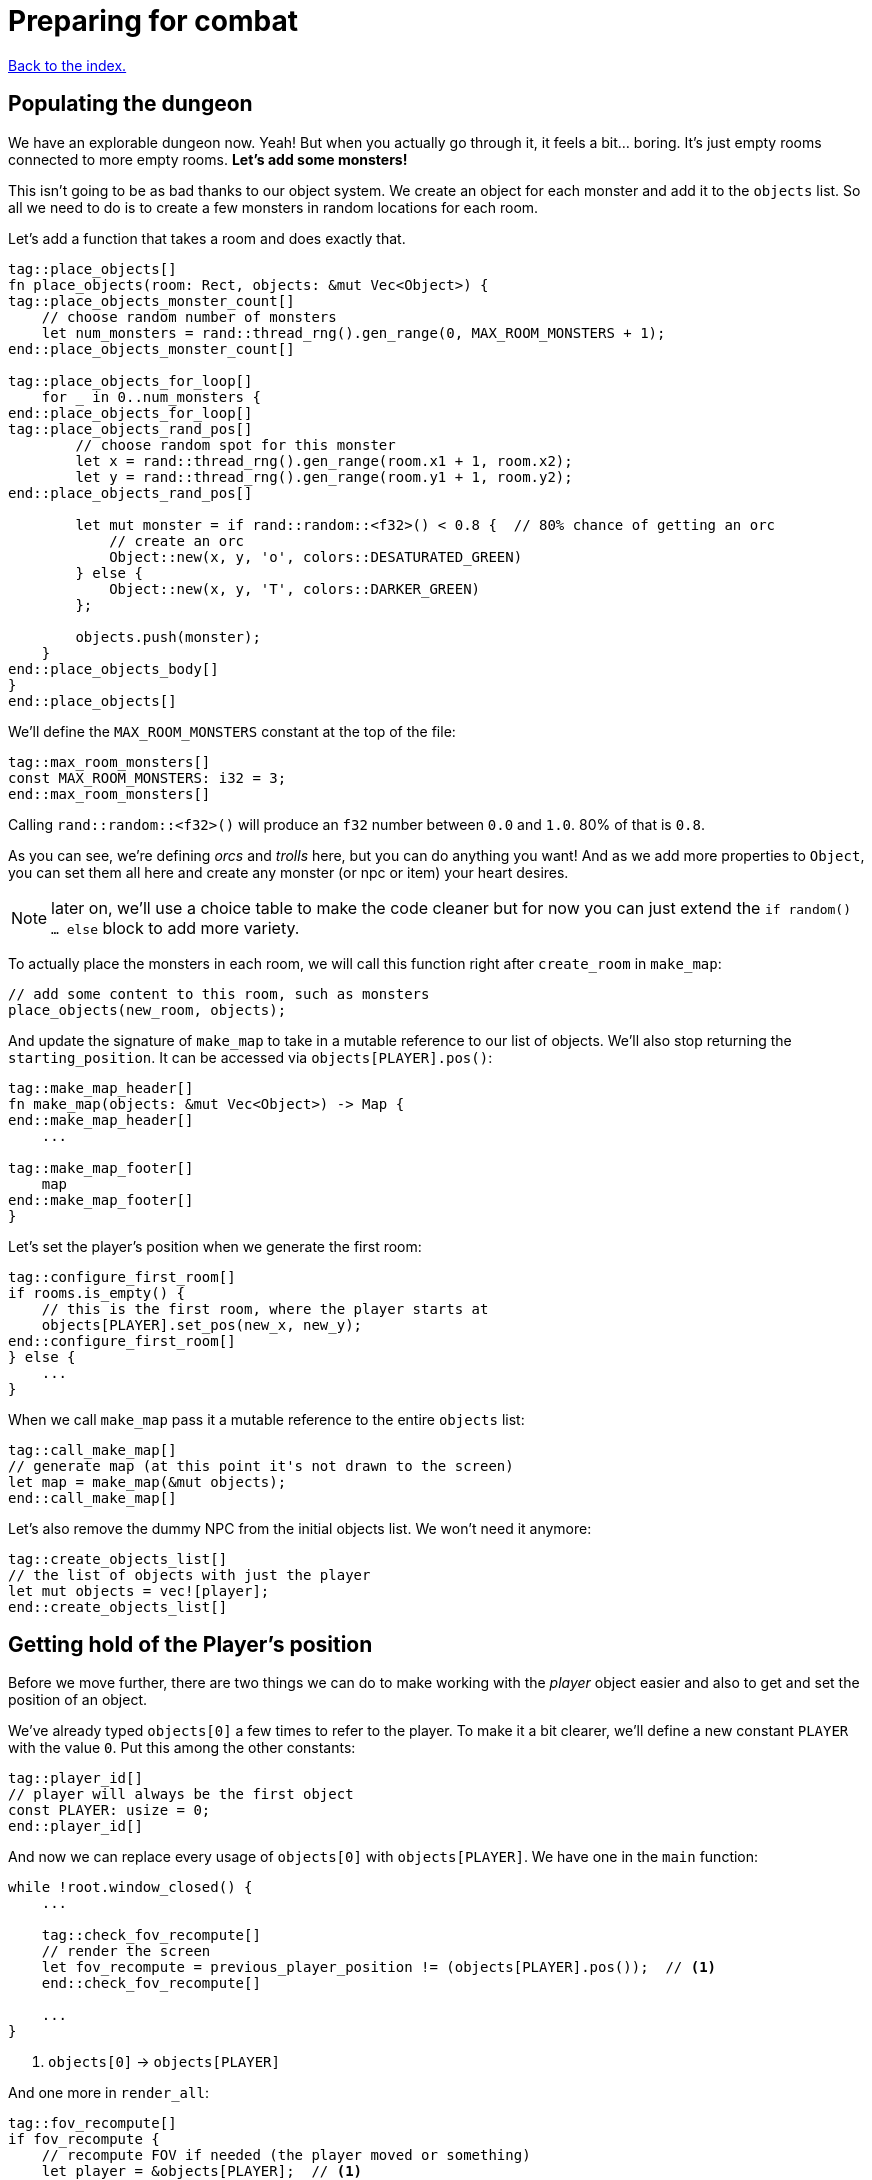= Preparing for combat
:icons: font
:source-highlighter: pygments
:source-language: rust
ifdef::env-github[:outfilesuffix: .adoc]

<<index#,Back to the index.>>

== Populating the dungeon

We have an explorable dungeon now. Yeah! But when you actually go
through it, it feels a bit... boring. It's just empty rooms connected
to more empty rooms. *Let's add some monsters!*

This isn't going to be as bad thanks to our object system. We create
an object for each monster and add it to the `objects` list. So all we
need to do is to create a few monsters in random locations for each
room.

Let's add a function that takes a room and does exactly that.

[source,rust]
----
tag::place_objects[]
fn place_objects(room: Rect, objects: &mut Vec<Object>) {
tag::place_objects_monster_count[]
    // choose random number of monsters
    let num_monsters = rand::thread_rng().gen_range(0, MAX_ROOM_MONSTERS + 1);
end::place_objects_monster_count[]

tag::place_objects_for_loop[]
    for _ in 0..num_monsters {
end::place_objects_for_loop[]
tag::place_objects_rand_pos[]
        // choose random spot for this monster
        let x = rand::thread_rng().gen_range(room.x1 + 1, room.x2);
        let y = rand::thread_rng().gen_range(room.y1 + 1, room.y2);
end::place_objects_rand_pos[]

        let mut monster = if rand::random::<f32>() < 0.8 {  // 80% chance of getting an orc
            // create an orc
            Object::new(x, y, 'o', colors::DESATURATED_GREEN)
        } else {
            Object::new(x, y, 'T', colors::DARKER_GREEN)
        };

        objects.push(monster);
    }
end::place_objects_body[]
}
end::place_objects[]
----

We'll define the `MAX_ROOM_MONSTERS` constant at the top of the file:

[source,rust]
----
tag::max_room_monsters[]
const MAX_ROOM_MONSTERS: i32 = 3;
end::max_room_monsters[]
----

Calling `rand::random::<f32>()` will produce an `f32` number between
`0.0` and `1.0`. 80% of that is `0.8`.

As you can see, we're defining _orcs_ and _trolls_ here, but you can
do anything you want! And as we add more properties to `Object`, you
can set them all here and create any monster (or npc or item) your
heart desires.

NOTE: later on, we'll use a choice table to make the code cleaner but
for now you can just extend the `if random() ... else` block to add
more variety.

To actually place the monsters in each room, we will call this function
right after `create_room` in `make_map`:

[source,rust]
----
// add some content to this room, such as monsters
place_objects(new_room, objects);
----

And update the signature of `make_map` to take in a mutable reference
to our list of objects. We'll also stop returning the
`starting_position`. It can be accessed via `objects[PLAYER].pos()`:

[source,rust]
----
tag::make_map_header[]
fn make_map(objects: &mut Vec<Object>) -> Map {
end::make_map_header[]
    ...

tag::make_map_footer[]
    map
end::make_map_footer[]
}
----

Let's set the player's position when we generate the first room:

[source]
----
tag::configure_first_room[]
if rooms.is_empty() {
    // this is the first room, where the player starts at
    objects[PLAYER].set_pos(new_x, new_y);
end::configure_first_room[]
} else {
    ...
}
----

When we call `make_map` pass it a mutable reference to the entire `objects` list:

[source]
----
tag::call_make_map[]
// generate map (at this point it's not drawn to the screen)
let map = make_map(&mut objects);
end::call_make_map[]
----

Let's also remove the dummy NPC from the initial objects list. We
won't need it anymore:

[source]
----
tag::create_objects_list[]
// the list of objects with just the player
let mut objects = vec![player];
end::create_objects_list[]
----


== Getting hold of the Player's position

Before we move further, there are two things we can do to make working
with the _player_ object easier and also to get and set the position
of an object.

We've already typed `objects[0]` a few times to refer to the player.
To make it a bit clearer, we'll define a new constant `PLAYER` with
the value `0`. Put this among the other constants:

[source,rust]
----
tag::player_id[]
// player will always be the first object
const PLAYER: usize = 0;
end::player_id[]
----

And now we can replace every usage of `objects[0]` with
`objects[PLAYER]`. We have one in the `main` function:

[source]
----
while !root.window_closed() {
    ...

    tag::check_fov_recompute[]
    // render the screen
    let fov_recompute = previous_player_position != (objects[PLAYER].pos());  // <1>
    end::check_fov_recompute[]

    ...
}
----
<1> `objects[0]` -> `objects[PLAYER]`

And one more in `render_all`:

[source]
----
tag::fov_recompute[]
if fov_recompute {
    // recompute FOV if needed (the player moved or something)
    let player = &objects[PLAYER];  // <1>
    tcod.fov
        .compute_fov(player.x, player.y, TORCH_RADIUS, FOV_LIGHT_WALLS, FOV_ALGO);
}
end::fov_recompute[]
----
<1> `objects[0]` -> `objects[PLAYER]`

It's a bit longer to type, but the intent is much clearer.

Next, add these two methods to `Object`:

[source,rust]
----
tag::pos[]
pub fn pos(&self) -> (i32, i32) {
    (self.x, self.y)
}
end::pos[]

tag::set_pos[]
pub fn set_pos(&mut self, x: i32, y: i32) {
    self.x = x;
    self.y = y;
}
end::set_pos[]
----

These give us a shorthand for getting or setting both coordinates (`x`
and `y`) at once. This will again simplify some code in `main`, the
`move_by` method of Object as well as setting the player's initial
position in `make_map`.


== Blocking objects

If you tried to walk up to a monster, you'd see that the player
would walk right through! That's clearly not what we want to happen in
general. Plus, we don't want multiple monsters standing on the same
tile.

But there are other options (scrolls, potions) that should not block
the tile they're on.

=== Does it block?

Let's update `Object` with information whether it blocks the player
or not. And give each object a name while we're at it. Put this in the
`Object` struct definition:

[source,rust]
----
tag::object_struct[]
struct Object {
    x: i32,
    y: i32,
    char: char,
    color: Color,
    name: String,  // <1>
    blocks: bool,  // <2>
    alive: bool,  // <3>
}
end::object_struct[]
----
<1> New field: `name`
<2> New field: `blocks`
<3> New field: `alive`

And change the `new` method on `Object` to:

[source,rust]
----
tag::object_new[]
pub fn new(x: i32, y: i32, char: char, name: &str, color: Color, blocks: bool) -> Self {
    Object {
        x: x,
        y: y,
        char: char,
        color: color,
        name: name.into(),
        blocks: blocks,
        alive: false,
    }
}
end::object_new[]
----

NOTE: All our objects are alive at the moment, but soon we'll add
items, scrolls, stairs, etc. and the balance will shift. Better set
things alive explicitly than turn it off. It's easy to see when you've
missed setting `alive = true` but hard to do the opposite.

Now we'll create a function that tests if a tile is blocked -- whether
due to a wall or an object blocking it.

[source,rust]
----
tag::is_blocked[]
fn is_blocked(x: i32, y: i32, map: &Map, objects: &[Object]) -> bool {
    // first test the map tile
    if map[x as usize][y as usize].blocked {
        return true;
    }
    // now check for any blocking objects
    objects
        .iter()
        .any(|object| object.blocks && object.pos() == (x, y))
}
end::is_blocked[]
----

It takes the coordinates we want to check and we must also pass in the
map and objects.

=== Ownership woes

Now we'd like to use `is_blocked` in the `move_by` method to make sure
an object never moves onto a blocked tile.

If we just put the `!is_blocked(self.x + dx, self.y + dy, map,
objects)` check into the method and add `objects` as a function
parameter, Rust will not let us use it.

This method will compile just fine, but if you try calling it in
`handle_keys`, the program will not compile:

[source,rust]
----
objects[PLAYER].move_by(1, 0, &map, &objects);
----

Rust will complain that it cannot have a mutable and an immutable
borrow at once.

To guarantee memory safety and no data races, Rust's references (`&`
and `&mut`) have a few rules. One of them is that when you have a
mutable borrow, you can't have any other mutable or immutable borrows
into the same data.

And that is exactly what's happening here. The signature of the
`move_by` method is:

[source,rust]
----
fn move_by(&mut self, dx: i32, dy: i32, map: &Map, objects: &[Object])
----

We need `&Map` and `&[Object]` because they both need to be passed to
`is_blocked`. But, we also need the `&mut self` at the beginning to be
able to modify the position of the object we're moving.

And therein lies the problem, since all objects (including the one
we're calling `move_by` on) are in the `objects` vec, as soon as we
mutably borrow one part of it, Rust locks the entire vec. The line
above is essentially equivalent to this:

[source,rust]
----
let player = &mut objects[PLAYER];  // <1> <2>
let borrowed_objects = &objects;  // <3>
player.move_by(1, 0, &map, objects)  <4>
----
<1> Get a mutable borrow of the player object
<2> That will treat the whole `objects` vec as mutably borrowed
<3> Try to immutably borrow objects -- fails because it's already borrowed
<4> We don't even get here because of the double borrow issue

There's multiple ways to solve this, but the easiest is to turn the
method into a plain function and pass in the object index instead of a
reference:

[source,rust]
----
tag::move_by[]
/// move by the given amount, if the destination is not blocked
fn move_by(id: usize, dx: i32, dy: i32, map: &Map, objects: &mut [Object]) {
    let (x, y) = objects[id].pos();
    if !is_blocked(x + dx, y + dy, map, objects) {
        objects[id].set_pos(x + dx, y + dy);
    }
}
end::move_by[]
----

Now we no longer have the problem, because we first get the
object's position (immutable borrow that ends immediately), then call
`is_blocked` with `objects` (again, immutable borrow that ends right
after the call) and finally, with no borrows to burden us, we set the
position.

This is what Rust people sometimes refer to as "fighting the borrow
checker". When you start with the language, you'll likely encounter a
lot of these situations. As you get more experienced, though, you'll
learn which patterns will cause trouble and structure your code
differently.

Most of the time, Rust will catch things that could result in memory
or threading issues in other languages. But sometimes (such as in our
case here), it can't tell whether the operation is okay or not and so
it rather errs on the side of safety.

You can read more in the Rust book's chapters on ownership and borrowing:

https://doc.rust-lang.org/book/ch04-00-understanding-ownership.html

https://doc.rust-lang.org/book/ch04-02-references-and-borrowing.html


=== All's well

So after this interlude, the objects (including the player) can no
longer move into a tile occupied by another blocking object.

Next, make sure we don't place two blocking objects onto the same
tile. In `place_objects`, we'll check whether the tile is free before
placing a new monster:

[source,rust]
----
tag::is_blocked_check[]
// only place it if the tile is not blocked
if !is_blocked(x, y, map, objects) {
end::is_blocked_check[]
    // generate the monster
}
----

That means we now have to pass the `map` to `place_objcets` as well:

[source]
----
tag::place_objects_header[]
fn place_objects(room: Rect, map: &Map, objects: &mut Vec<Object>) {
end::place_objects_header[]
    ...
}
----

And of course we have to pass `map` when we call `place_objecs` in
`make_map` too:

[source]
----
tag::call_place_objects[]
// add some content to this room, such as monsters
place_objects(new_room, &map, objects);
end::call_place_objects[]
----

Since objects have two new properties, we need to pass them along
to any code that creates one. Update the player creation to:

[source,rust]
----
tag::create_player[]
// create object representing the player
let mut player = Object::new(0, 0, '@', "player", WHITE, true);
player.alive = true;
end::create_player[]
----

And update the code that creates the monsters:

[source,rust]
----
tag::generate_monster[]
let mut monster = if rand::random::<f32>() < 0.8 {
    // 80% chance of getting an orc
    // create an orc
    Object::new(x, y, 'o', "orc", DESATURATED_GREEN, true)
} else {
    // create a troll
    Object::new(x, y, 'T', "troll", DARKER_GREEN, true)
};
end::generate_monster[]
----

Let's make the monsters alive as well. Right before `objects.push(monster)`:

[source]
----
tag::push_monster[]
monster.alive = true;
objects.push(monster);
end::push_monster[]
----

And in `handle_keys`, we'll change the movement code from
`player.move_by(0, -1, &game.map)` to:

[source,rust]
----
move_by(PLAYER, 0, -1, &game.map, objects)
----


== Player actions

Last stop before we get to the actual combat system! Our input system
has a fatal flaw: player actions (movement, combat) and other keys
(fullscreen, other options) are handled the same way. We need to
separate them. This way, if the player pauses or dies he can't move or
fight, but can press other keys. We also want to know if the player's
input means he finished his turn or not; changing to fullscreen
shouldn't count as a turn. I know they're just simple details - but
the game would be incredibly annoying without them!

Let's define high-level actions from the player that we can control
the game loop with:

[source]
----
tag::player_action_enum[]
#[derive(Clone, Copy, Debug, PartialEq)]
enum PlayerAction {
    TookTurn,
    DidntTakeTurn,
    Exit,
}
end::player_action_enum[]
----

(deriving `PartialEq` lets us use `==` and `!=` to compare the enums together)

Change `handle_keys` to return `PlayerAction` instead of `bool`.

[source]
----
tag::handle_keys_header[]
fn handle_keys(tcod: &mut Tcod, game: &Game, objects: &mut [Object]) -> PlayerAction {
end::handle_keys_header[]
   ...
}
----

We're going to be using the enum values heavily in `handle_keys`, so
let's import them on top of the function:

[source]
----
tag::use_player_action_wildcard[]
use PlayerAction::*;
end::use_player_action_wildcard[]
----

And then, in the code for fullscreen, return `DidntTakeTurn`:

[source]
----
Key {
    code: Enter,
    alt: true,
    ..
} => {
    // Alt+Enter: toggle fullscreen
    let fullscreen = root.is_fullscreen();
    root.set_fullscreen(!fullscreen);
    DidntTakeTurn
}
----

Have the `Escape` code path return `Exit`:

[source]
----
Key { code: Escape, .. } => Exit,  // exit game
----

And `PlayerAction::TookTurn` to all the movement actions and
`PlayerAction::DidntTakeTurn` to the catch-all at the end.

[source]
----
Key { code: Up, .. } => {
    move_by(PLAYER, 0, -1, map, objects);
    TookTurn
}

// and so on for Down, Left and Right

tag::match_key_footer[]
_ => DidntTakeTurn,
end::match_key_footer[]
----

This will ensure that pressing an unknown key will not do anything and
as we'll add other actions, such as picking up items, accessing
inventory, etc. we'll have an easy way of saying whether they take a
turn or not -- or even being more dynamic than that -- just opening an
inventory may not cost anything but using an item from it could.

And now let's only allow things like movement when the game is still
going on. You wouldn't want the player's corpse to walk around after
death (or maybe you would! There's a game idea.), but you may still
allow things like full screen, exiting the game or even a read-only
view into the inventory.

Let's update our match to include the `game_state`, too:

[source]
----
tag::match_key_header[]
let key = tcod.root.wait_for_keypress(true);
let player_alive = objects[PLAYER].alive;
match (key, player_alive) {
end::match_key_header[]
    // key handling
}
----

Now instead of just matching on keys, we have to take the game state
into consideration as well. Fullscreen and exit on Escape should work
whether the player is alive or dead, so change them to:

[source]
----
tag::match_special_keys[]
(
    Key {
        code: Enter,
        alt: true,
        ..
    },
    _,
) => {
    // Alt+Enter: toggle fullscreen
    let fullscreen = tcod.root.is_fullscreen();
    tcod.root.set_fullscreen(!fullscreen);
    DidntTakeTurn
}
(Key { code: Escape, .. }, _) => Exit, // exit game
end::match_special_keys[]
----

We're taking two values in a tuple `(key, player_alive)` now and
ignoring the latter.

For movement, we only want it to work when the player is alive so:

[source]
----
tag::movement_keys[]
// movement keys
(Key { code: Up, .. }, true) => {
    player_move_or_attack(0, -1, &game.map, objects);
    TookTurn
}
(Key { code: Down, .. }, true) => {
    player_move_or_attack(0, 1, &game.map, objects);
    TookTurn
}
(Key { code: Left, .. }, true) => {
    player_move_or_attack(-1, 0, &game.map, objects);
    TookTurn
}
(Key { code: Right, .. }, true) => {
    player_move_or_attack(1, 0, &game.map, objects);
    TookTurn
}
end::movement_keys[]
----

NOTE: There are other ways to handle this. We could use use the `if`
syntax in the match arm (so e.g. `Key { code: Down, .. } if game_state
== Playing => // move player`) or even get rid of `match` entirely and
use if/else statements just like in Python. However, I find this
easier to read and it makes sure we never forget to handle the game
state when we add a new key.


And now we need to go back to the main loop and handle
`PlayerAction` there. Change the end of the loop to:

[source]
----
tag::exit_game_loop[]
// handle keys and exit game if needed
previous_player_position = objects[PLAYER].pos();
let player_action = handle_keys(&mut tcod, &game, &mut objects);
if player_action == PlayerAction::Exit {
    break;
}
end::exit_game_loop[]
----

== Fighting orderly

This part is already running long, so we won't actually implement
combat here (that will happen in the next part), but we'll make sure
that the player and the monsters take turns to act.

[source]
----
tag::monsters_take_turn[]
// let monsters take their turn
if objects[PLAYER].alive && player_action != PlayerAction::DidntTakeTurn {
    for object in &objects {
        // only if object is not player
        if (object as *const _) != (&objects[PLAYER] as *const _) {
            println!("The {} growls!", object.name);
        }
    }
}
end::monsters_take_turn[]
----

The `as *const _` bit is there to do a pointer comparison. Rust's
equality operators (`==` and `!=`) test for value equality, but we
haven't implemented that for `Object` and we don't care anyway -- we
just want to make sure to not process player here.

The `println!` is just the debug message. You'll see it in the console
where you write `cargo run --release` to run your game. In the next
part we'll add an AI routine to move and attack and later on an
in-game message log where we can print stuff to the player.

Right now, when a player tries to move (bump) into a monster, nothing
happens. Let's interpret that as an attack. We'll add a new function
called `player_move_or_attack` and use it instead of `move_by` in
`handle_keys`.

Replace all calls to:

[source]
----
move_by(0, -1, map, objects);
----

With:

[source]
----
player_move_or_attack(1, 0, map, objects)
----

Now let's write the function itself:

[source]
----
tag::player_move_or_attack[]
tag::player_move_or_attack_header[]
fn player_move_or_attack(dx: i32, dy: i32, map: &Map, objects: &mut [Object]) {
tag::player_move_or_attack_coords[]
    // the coordinates the player is moving to/attacking
    let x = objects[PLAYER].x + dx;
    let y = objects[PLAYER].y + dy;
end::player_move_or_attack_coords[]
end::player_move_or_attack_header[]

    // try to find an attackable object there
    let target_id = objects.iter().position(|object| object.pos() == (x, y));

tag::player_move_or_attack_target_some[]
    // attack if target found, move otherwise
    match target_id {
        Some(target_id) => {
end::player_move_or_attack_target_some[]
            println!(
                "The {} laughs at your puny efforts to attack him!",
                objects[target_id].name
            );
tag::player_move_or_attack_target_none[]
        }
        None => {
            move_by(PLAYER, dx, dy, map, objects);
        }
    }
}
end::player_move_or_attack_target_none[]
end::player_move_or_attack[]
----

The `position` method on an iterator runs a test on each object and as
soon as it finds one, it returns its index in the collection (in our
case a vec of `Object`).

It's possible no match will be found, so it actually returns
`Option<usize>` here.

We then test whether we have found a target at that position (in which case
we know its index), and either print out a message or just
move into that place.

And that's it! Test it out. No one's dealing any damage, but the
game now detects when you're trying to attack a monster. And you can
see the monsters taking their turns after you.

Here's link:part-5-combat.rs[the complete code so far].

Guess what's next?

Continue to <<part-6-going-berserk#,the next part>>.
